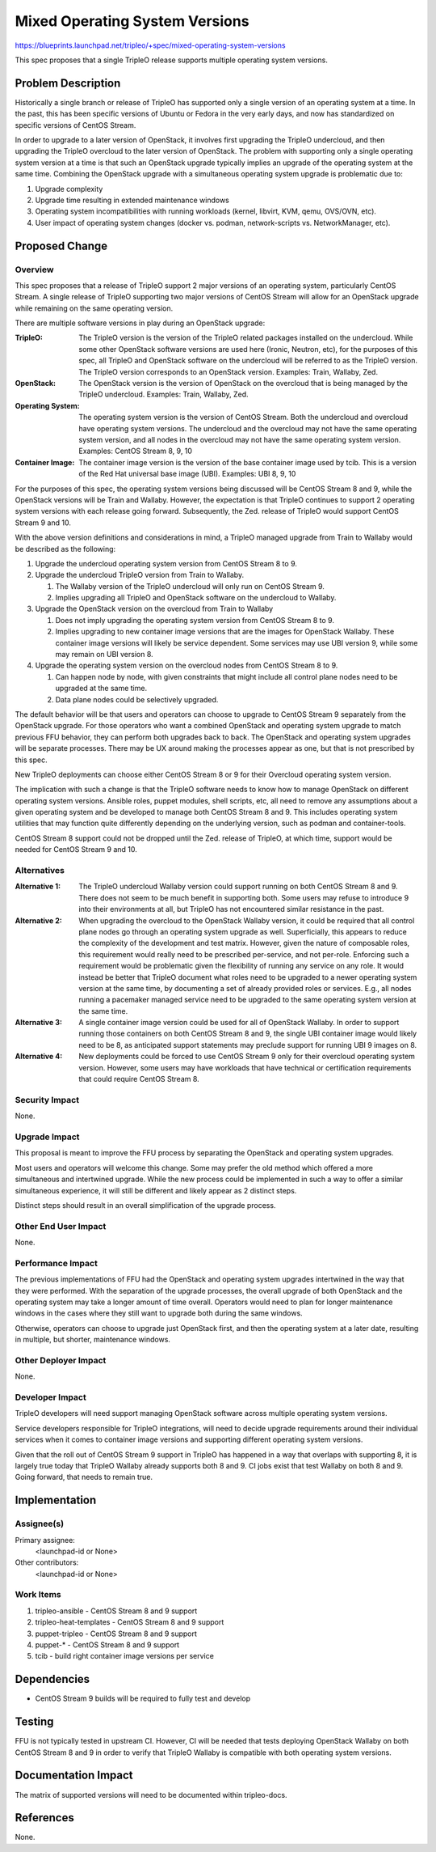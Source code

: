 ..
 This work is licensed under a Creative Commons Attribution 3.0 Unported
 License.

 http://creativecommons.org/licenses/by/3.0/legalcode

===============================
Mixed Operating System Versions
===============================

https://blueprints.launchpad.net/tripleo/+spec/mixed-operating-system-versions

This spec proposes that a single TripleO release supports multiple operating
system versions.

Problem Description
===================

Historically a single branch or release of TripleO has supported only a single
version of an operating system at a time. In the past, this has been specific
versions of Ubuntu or Fedora in the very early days, and now has standardized
on specific versions of CentOS Stream.

In order to upgrade to a later version of OpenStack, it involves first
upgrading the TripleO undercloud, and then upgrading the TripleO overcloud to
the later version of OpenStack. The problem with supporting only a single
operating system version at a time is that such an OpenStack upgrade typically
implies an upgrade of the operating system at the same time. Combining the
OpenStack upgrade with a simultaneous operating system upgrade is problematic
due to:

1. Upgrade complexity
2. Upgrade time resulting in extended maintenance windows
3. Operating system incompatibilities with running workloads (kernel, libvirt,
   KVM, qemu, OVS/OVN, etc).
4. User impact of operating system changes (docker vs. podman, network-scripts
   vs. NetworkManager, etc).

Proposed Change
===============

Overview
--------

This spec proposes that a release of TripleO support 2 major versions of an
operating system, particularly CentOS Stream. A single release of TripleO
supporting two major versions of CentOS Stream will allow for an OpenStack
upgrade while remaining on the same operating version.

There are multiple software versions in play during an OpenStack upgrade:

:TripleO:
  The TripleO version is the version of the TripleO related packages installed
  on the undercloud. While some other OpenStack software versions are used here
  (Ironic, Neutron, etc), for the purposes of this spec, all TripleO and
  OpenStack software on the undercloud will be referred to as the TripleO
  version. The TripleO version corresponds to an OpenStack version.
  Examples: Train, Wallaby, Zed.

:OpenStack:
  The OpenStack version is the version of OpenStack on the overcloud that is
  being managed by the TripleO undercloud.
  Examples: Train, Wallaby, Zed.

:Operating System:
  The operating system version is the version of CentOS Stream. Both the
  undercloud and overcloud have operating system versions. The undercloud and
  the overcloud may not have the same operating system version, and all nodes
  in the overcloud may not have the same operating system version.
  Examples: CentOS Stream 8, 9, 10

:Container Image:
  The container image version is the version of the base container image used
  by tcib. This is a version of the Red Hat universal base image (UBI).
  Examples: UBI 8, 9, 10

For the purposes of this spec, the operating system versions being discussed
will be CentOS Stream 8 and 9, while the OpenStack versions will be Train and
Wallaby. However, the expectation is that TripleO continues to support 2
operating system versions with each release going forward. Subsequently, the
Zed. release of TripleO would support CentOS Stream 9 and 10.

With the above version definitions and considerations in mind, a TripleO
managed upgrade from Train to Wallaby would be described as the following:

#. Upgrade the undercloud operating system version from CentOS Stream 8 to 9.
#. Upgrade the undercloud TripleO version from Train to Wallaby.

   #. The Wallaby version of the TripleO undercloud will only run on CentOS Stream
      9.
   #. Implies upgrading all TripleO and OpenStack software on the undercloud to
      Wallaby.

#. Upgrade the OpenStack version on the overcloud from Train to Wallaby

   #. Does not imply upgrading the operating system version from CentOS Stream 8
      to 9.
   #. Implies upgrading to new container image versions that are the images for
      OpenStack Wallaby. These container image versions will likely be service
      dependent. Some services may use UBI version 9, while some may remain on UBI
      version 8.

#. Upgrade the operating system version on the overcloud nodes from CentOS
   Stream 8 to 9.

   #. Can happen node by node, with given constraints that might include all
      control plane nodes need to be upgraded at the same time.
   #. Data plane nodes could be selectively upgraded.

The default behavior will be that users and operators can choose to upgrade to
CentOS Stream 9 separately from the OpenStack upgrade. For those operators who
want a combined OpenStack and operating system upgrade to match previous FFU
behavior, they can perform both upgrades back to back. The OpenStack and
operating system upgrades will be separate processes. There may be UX around
making the processes appear as one, but that is not prescribed by this spec.

New TripleO deployments can choose either CentOS Stream 8 or 9 for their
Overcloud operating system version.

The implication with such a change is that the TripleO software needs to know
how to manage OpenStack on different operating system versions. Ansible roles,
puppet modules, shell scripts, etc, all need to remove any assumptions about a
given operating system and be developed to manage both CentOS Stream 8 and 9.
This includes operating system utilities that may function quite differently
depending on the underlying version, such as podman and container-tools.

CentOS Stream 8 support could not be dropped until the Zed. release of TripleO,
at which time, support would be needed for CentOS Stream 9 and 10.

Alternatives
------------

:Alternative 1:
  The TripleO undercloud Wallaby version could support running on both CentOS
  Stream 8 and 9. There does not seem to be much benefit in supporting both.
  Some users may refuse to introduce 9 into their environments at all, but
  TripleO has not encountered similar resistance in the past.

:Alternative 2:
  When upgrading the overcloud to the OpenStack Wallaby version, it could be
  required that all control plane nodes go through an operating system upgrade
  as well. Superficially, this appears to reduce the complexity of the
  development and test matrix. However, given the nature of composable roles,
  this requirement would really need to be prescribed per-service, and not
  per-role. Enforcing such a requirement would be problematic given the
  flexibility of running any service on any role. It would instead be better
  that TripleO document what roles need to be upgraded to a newer operating
  system version at the same time, by documenting a set of already provided
  roles or services. E.g., all nodes running a pacemaker managed service need
  to be upgraded to the same operating system version at the same time.

:Alternative 3:
  A single container image version could be used for all of OpenStack Wallaby. In
  order to support running those containers on both CentOS Stream 8 and 9, the
  single UBI container image would likely need to be 8, as anticipated support
  statements may preclude support for running UBI 9 images on 8.

:Alternative 4:
  New deployments could be forced to use CentOS Stream 9 only for their
  overcloud operating system version. However, some users may have workloads
  that have technical or certification requirements that could require CentOS
  Stream 8.

Security Impact
---------------

None.

Upgrade Impact
--------------

This proposal is meant to improve the FFU process by separating the OpenStack
and operating system upgrades.

Most users and operators will welcome this change. Some may prefer the old
method which offered a more simultaneous and intertwined upgrade. While the new
process could be implemented in such a way to offer a similar simultaneous
experience, it will still be different and likely appear as 2 distinct steps.

Distinct steps should result in an overall simplification of the upgrade
process.

Other End User Impact
---------------------

None.

Performance Impact
------------------

The previous implementations of FFU had the OpenStack and operating system
upgrades intertwined in the way that they were performed.  With the separation
of the upgrade processes, the overall upgrade of both OpenStack and the
operating system may take a longer amount of time overall. Operators would need
to plan for longer maintenance windows in the cases where they still want to
upgrade both during the same windows.

Otherwise, operators can choose to upgrade just OpenStack first, and then the
operating system at a later date, resulting in multiple, but shorter,
maintenance windows.

Other Deployer Impact
---------------------

None.

Developer Impact
----------------

TripleO developers will need support managing OpenStack software across
multiple operating system versions.

Service developers responsible for TripleO integrations, will need to decide
upgrade requirements around their individual services when it comes to
container image versions and supporting different operating system versions.

Given that the roll out of CentOS Stream 9 support in TripleO has happened in a
way that overlaps with supporting 8, it is largely true today that TripleO
Wallaby already supports both 8 and 9. CI jobs exist that test Wallaby on both
8 and 9. Going forward, that needs to remain true.

Implementation
==============

Assignee(s)
-----------

Primary assignee:
  <launchpad-id or None>

Other contributors:
  <launchpad-id or None>

Work Items
----------

1. tripleo-ansible - CentOS Stream 8 and 9 support
2. tripleo-heat-templates - CentOS Stream 8 and 9 support
3. puppet-tripleo - CentOS Stream 8 and 9 support
4. puppet-* - CentOS Stream 8 and 9 support
5. tcib - build right container image versions per service


Dependencies
============

* CentOS Stream 9 builds will be required to fully test and develop

Testing
=======

FFU is not typically tested in upstream CI. However, CI will be needed that
tests deploying OpenStack Wallaby on both CentOS Stream 8
and 9 in order to verify that TripleO Wallaby is compatible with both operating
system versions.


Documentation Impact
====================

The matrix of supported versions will need to be documented within
tripleo-docs.

References
==========

None.
